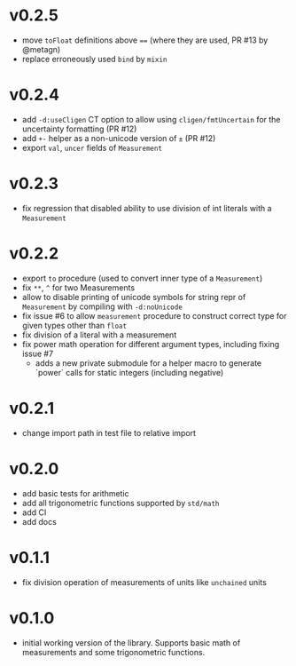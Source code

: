 * v0.2.5
- move ~toFloat~ definitions above ~==~ (where they are used, PR #13
  by @metagn)
- replace erroneously used ~bind~ by ~mixin~  
* v0.2.4
- add ~-d:useCligen~ CT option to allow using ~cligen/fmtUncertain~
  for the uncertainty formatting (PR #12)
- add ~+-~ helper as a non-unicode version of ~±~ (PR #12)
- export ~val~, ~uncer~ fields of ~Measurement~
* v0.2.3
- fix regression that disabled ability to use division of int literals
  with a ~Measurement~
* v0.2.2
- export ~to~ procedure (used to convert inner type of a
  ~Measurement~)
- fix ~**~, ~^~ for two Measurements
- allow to disable printing of unicode symbols for string repr of
  ~Measurement~ by compiling with ~-d:noUnicode~
- fix issue #6 to allow ~measurement~ procedure to construct correct
  type for given types other than ~float~
- fix division of a literal with a measurement
- fix power math operation for different argument types, including
  fixing issue #7
  - adds a new private submodule for a helper macro to generate
    `power` calls for static integers (including negative)
* v0.2.1
- change import path in test file to relative import
* v0.2.0
- add basic tests for arithmetic
- add all trigonometric functions supported by =std/math=
- add CI
- add docs      
* v0.1.1
- fix division operation of measurements of units like =unchained= units
* v0.1.0
- initial working version of the library. Supports basic math of
  measurements and some trigonometric functions.
